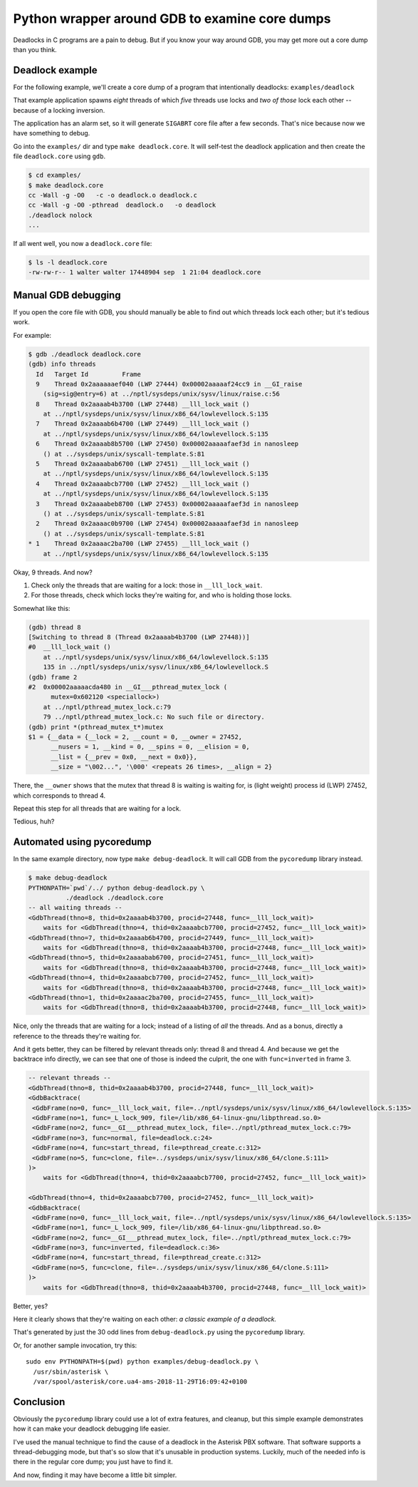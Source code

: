 Python wrapper around GDB to examine core dumps
===============================================

Deadlocks in C programs are a pain to debug. But if you know your way
around GDB, you may get more out a core dump than you think.


Deadlock example
----------------

For the following example, we'll create a core dump of a program that
intentionally deadlocks: ``examples/deadlock``

That example application spawns *eight* threads of which *five* threads
use locks and *two of those* lock each other -- because of a locking
inversion.

The application has an alarm set, so it will generate ``SIGABRT`` core
file after a few seconds. That's nice because now we have something to
debug.

Go into the ``examples/`` dir and type ``make deadlock.core``. It will
self-test the deadlock application and then create the file
``deadlock.core`` using ``gdb``.

.. code-block:: console

    $ cd examples/
    $ make deadlock.core
    cc -Wall -g -O0   -c -o deadlock.o deadlock.c
    cc -Wall -g -O0 -pthread  deadlock.o   -o deadlock
    ./deadlock nolock
    ...

If all went well, you now a ``deadlock.core`` file:

.. code-block:: console

    $ ls -l deadlock.core
    -rw-rw-r-- 1 walter walter 17448904 sep  1 21:04 deadlock.core


Manual GDB debugging
--------------------

If you open the core file with GDB, you should manually be able to find
out which threads lock each other; but it's tedious work.

For example:

.. code-block:: console

    $ gdb ./deadlock deadlock.core
    (gdb) info threads
      Id   Target Id         Frame
      9    Thread 0x2aaaaaaef040 (LWP 27444) 0x00002aaaaaf24cc9 in __GI_raise
        (sig=sig@entry=6) at ../nptl/sysdeps/unix/sysv/linux/raise.c:56
      8    Thread 0x2aaaab4b3700 (LWP 27448) __lll_lock_wait ()
        at ../nptl/sysdeps/unix/sysv/linux/x86_64/lowlevellock.S:135
      7    Thread 0x2aaaab6b4700 (LWP 27449) __lll_lock_wait ()
        at ../nptl/sysdeps/unix/sysv/linux/x86_64/lowlevellock.S:135
      6    Thread 0x2aaaab8b5700 (LWP 27450) 0x00002aaaaafaef3d in nanosleep
        () at ../sysdeps/unix/syscall-template.S:81
      5    Thread 0x2aaaabab6700 (LWP 27451) __lll_lock_wait ()
        at ../nptl/sysdeps/unix/sysv/linux/x86_64/lowlevellock.S:135
      4    Thread 0x2aaaabcb7700 (LWP 27452) __lll_lock_wait ()
        at ../nptl/sysdeps/unix/sysv/linux/x86_64/lowlevellock.S:135
      3    Thread 0x2aaaabeb8700 (LWP 27453) 0x00002aaaaafaef3d in nanosleep
        () at ../sysdeps/unix/syscall-template.S:81
      2    Thread 0x2aaaac0b9700 (LWP 27454) 0x00002aaaaafaef3d in nanosleep
        () at ../sysdeps/unix/syscall-template.S:81
    * 1    Thread 0x2aaaac2ba700 (LWP 27455) __lll_lock_wait ()
        at ../nptl/sysdeps/unix/sysv/linux/x86_64/lowlevellock.S:135

Okay, 9 threads. And now?

#. Check only the threads that are waiting for a lock: those in
   ``__lll_lock_wait``.
#. For those threads, check which locks they're waiting for, and who is
   holding those locks.

Somewhat like this:

.. code-block:: console

    (gdb) thread 8
    [Switching to thread 8 (Thread 0x2aaaab4b3700 (LWP 27448))]
    #0  __lll_lock_wait ()
        at ../nptl/sysdeps/unix/sysv/linux/x86_64/lowlevellock.S:135
        135 in ../nptl/sysdeps/unix/sysv/linux/x86_64/lowlevellock.S
    (gdb) frame 2
    #2  0x00002aaaaacda480 in __GI___pthread_mutex_lock (
          mutex=0x602120 <speciallock>)
        at ../nptl/pthread_mutex_lock.c:79
        79 ../nptl/pthread_mutex_lock.c: No such file or directory.
    (gdb) print *(pthread_mutex_t*)mutex
    $1 = {__data = {__lock = 2, __count = 0, __owner = 27452,
          __nusers = 1, __kind = 0, __spins = 0, __elision = 0,
          __list = {__prev = 0x0, __next = 0x0}},
          __size = "\002...", '\000' <repeats 26 times>, __align = 2}

There, the ``__owner`` shows that the mutex that thread 8 is waiting is
waiting for, is (light weight) process id (LWP) 27452, which corresponds
to thread 4.

Repeat this step for all threads that are waiting for a lock.

Tedious, huh?


Automated using pycoredump
--------------------------

In the same example directory, now type ``make debug-deadlock``. It
will call GDB from the ``pycoredump`` library instead.

.. code-block:: console

    $ make debug-deadlock
    PYTHONPATH=`pwd`/../ python debug-deadlock.py \
              ./deadlock ./deadlock.core
    -- all waiting threads --
    <GdbThread(thno=8, thid=0x2aaaab4b3700, procid=27448, func=__lll_lock_wait)>
        waits for <GdbThread(thno=4, thid=0x2aaaabcb7700, procid=27452, func=__lll_lock_wait)>
    <GdbThread(thno=7, thid=0x2aaaab6b4700, procid=27449, func=__lll_lock_wait)>
        waits for <GdbThread(thno=8, thid=0x2aaaab4b3700, procid=27448, func=__lll_lock_wait)>
    <GdbThread(thno=5, thid=0x2aaaabab6700, procid=27451, func=__lll_lock_wait)>
        waits for <GdbThread(thno=8, thid=0x2aaaab4b3700, procid=27448, func=__lll_lock_wait)>
    <GdbThread(thno=4, thid=0x2aaaabcb7700, procid=27452, func=__lll_lock_wait)>
        waits for <GdbThread(thno=8, thid=0x2aaaab4b3700, procid=27448, func=__lll_lock_wait)>
    <GdbThread(thno=1, thid=0x2aaaac2ba700, procid=27455, func=__lll_lock_wait)>
        waits for <GdbThread(thno=8, thid=0x2aaaab4b3700, procid=27448, func=__lll_lock_wait)>

Nice, only the threads that are waiting for a lock; instead of a listing
of *all* the threads. And as a bonus, directly a reference to the
threads they're waiting for.

And it gets better, they can be filtered by relevant threads only:
thread 8 and thread 4. And because we get the backtrace info directly,
we can see that one of those is indeed the culprit, the one with
``func=inverted`` in frame 3.

.. code-block:: console

    -- relevant threads --
    <GdbThread(thno=8, thid=0x2aaaab4b3700, procid=27448, func=__lll_lock_wait)>
    <GdbBacktrace(
     <GdbFrame(no=0, func=__lll_lock_wait, file=../nptl/sysdeps/unix/sysv/linux/x86_64/lowlevellock.S:135>
     <GdbFrame(no=1, func=_L_lock_909, file=/lib/x86_64-linux-gnu/libpthread.so.0>
     <GdbFrame(no=2, func=__GI___pthread_mutex_lock, file=../nptl/pthread_mutex_lock.c:79>
     <GdbFrame(no=3, func=normal, file=deadlock.c:24>
     <GdbFrame(no=4, func=start_thread, file=pthread_create.c:312>
     <GdbFrame(no=5, func=clone, file=../sysdeps/unix/sysv/linux/x86_64/clone.S:111>
    )>
        waits for <GdbThread(thno=4, thid=0x2aaaabcb7700, procid=27452, func=__lll_lock_wait)>

    <GdbThread(thno=4, thid=0x2aaaabcb7700, procid=27452, func=__lll_lock_wait)>
    <GdbBacktrace(
     <GdbFrame(no=0, func=__lll_lock_wait, file=../nptl/sysdeps/unix/sysv/linux/x86_64/lowlevellock.S:135>
     <GdbFrame(no=1, func=_L_lock_909, file=/lib/x86_64-linux-gnu/libpthread.so.0>
     <GdbFrame(no=2, func=__GI___pthread_mutex_lock, file=../nptl/pthread_mutex_lock.c:79>
     <GdbFrame(no=3, func=inverted, file=deadlock.c:36>
     <GdbFrame(no=4, func=start_thread, file=pthread_create.c:312>
     <GdbFrame(no=5, func=clone, file=../sysdeps/unix/sysv/linux/x86_64/clone.S:111>
    )>
        waits for <GdbThread(thno=8, thid=0x2aaaab4b3700, procid=27448, func=__lll_lock_wait)>

Better, yes?

Here it clearly shows that they're waiting on each other: *a classic
example of a deadlock.*

That's generated by just the 30 odd lines from ``debug-deadlock.py``
using the ``pycoredump`` library.

Or, for another sample invocation, try this::

    sudo env PYTHONPATH=$(pwd) python examples/debug-deadlock.py \
      /usr/sbin/asterisk \
      /var/spool/asterisk/core.ua4-ams-2018-11-29T16:09:42+0100


Conclusion
----------

Obviously the ``pycoredump`` library could use a lot of extra features,
and cleanup, but this simple example demonstrates how it can make your
deadlock debugging life easier.

I've used the manual technique to find the cause of a deadlock in the
Asterisk PBX software. That software supports a thread-debugging mode,
but that's so slow that it's unusable in production systems. Luckily,
much of the needed info is there in the regular core dump; you just
have to find it.

And now, finding it may have become a little bit simpler.
